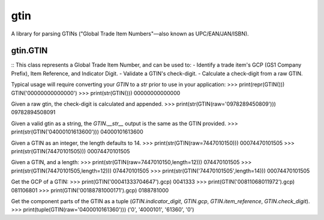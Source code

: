 =========
gtin
=========

A library for parsing GTINs ("Global Trade Item Numbers"—also known as UPC/EAN/JAN/ISBN).

gtin.GTIN
~~~~~~~~~

::
This class represents a Global Trade Item Number, and can be used to:
- Identify a trade item's GCP (GS1 Company Prefix), Item Reference, and Indicator Digit.
- Validate a GTIN's check-digit.
- Calculate a check-digit from a raw GTIN.

Typical usage will require converting your `GTIN` to a `str` prior to use in your application:
>>> print(repr(GTIN()))
GTIN('00000000000000')
>>> print(str(GTIN()))
00000000000000

Given a raw gtin, the check-digit is calculated and appended.
>>> print(str(GTIN(raw='0978289450809')))
09782894508091

Given a valid gtin as a string, the `GTIN.__str__` output is the same as the GTIN provided.
>>> print(str(GTIN('04000101613600')))
04000101613600

Given a GTIN as an integer, the length defaults to 14.
>>> print(str(GTIN(raw=7447010150)))
00074470101505
>>> print(str(GTIN(74470101505)))
00074470101505

Given a GTIN, and a length:
>>> print(str(GTIN(raw=7447010150,length=12)))
074470101505
>>> print(str(GTIN(74470101505,length=12)))
074470101505
>>> print(str(GTIN('74470101505',length=14)))
00074470101505

Get the GCP of a GTIN:
>>> print(GTIN('00041333704647').gcp)
0041333
>>> print(GTIN('00811068011972').gcp)
081106801
>>> print(GTIN('00188781000171').gcp)
0188781000

Get the component parts of the GTIN as a tuple
(`GTIN.indicator_digit`, `GTIN.gcp`, `GTIN.item_reference`, `GTIN.check_digit`).
>>> print(tuple(GTIN(raw='0400010161360')))
('0', '4000101', '61360', '0')
